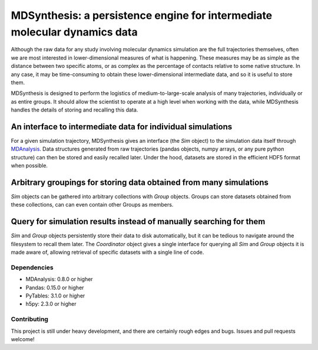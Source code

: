 ==========================================================================
MDSynthesis: a persistence engine for intermediate molecular dynamics data
==========================================================================

Although the raw data for any study involving molecular dynamics simulation are
the full trajectories themselves, often we are most interested in
lower-dimensional measures of what is happening. These measures may be as simple
as the distance between two specific atoms, or as complex as the percentage of
contacts relative to some native structure. In any case, it may be time-consuming
to obtain these lower-dimensional intermediate data, and so it is useful to store
them.

MDSynthesis is designed to perform the logistics of medium-to-large-scale
analysis of many trajectories, individually or as entire groups. It should
allow the scientist to operate at a high level when working with the data,
while MDSynthesis handles the details of storing and recalling this data.

An interface to intermediate data for individual simulations
============================================================
For a given simulation trajectory, MDSynthesis gives an interface (the *Sim*
object) to the simulation data itself through `MDAnalysis`_. Data structures
generated from raw trajectories (pandas objects, numpy arrays, or any pure
python structure) can then be stored and easily recalled later. Under the hood,
datasets are stored in the efficient HDF5 format when possible.

.. _MDAnalysis: http://mdanalysis.googlecode.com

Arbitrary groupings for storing data obtained from many simulations
===================================================================
*Sim* objects can be gathered into arbitrary collections with *Group* objects.
Groups can store datasets obtained from these collections, can can even
contain other Groups as members.

Query for simulation results instead of manually searching for them
===================================================================
*Sim* and *Group* objects persistently store their data to disk automatically,
but it can be tedious to navigate around the filesystem to recall them later.
The *Coordinator* object gives a single interface for querying all *Sim*
and *Group* objects it is made aware of, allowing retrieval of specific
datasets with a single line of code.

Dependencies
------------
* MDAnalysis: 0.8.0 or higher
* Pandas: 0.15.0 or higher
* PyTables: 3.1.0 or higher
* h5py: 2.3.0 or higher

Contributing
------------
This project is still under heavy development, and there are certainly rough
edges and bugs. Issues and pull requests welcome!

